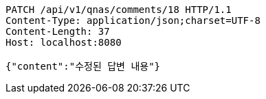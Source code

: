 [source,http,options="nowrap"]
----
PATCH /api/v1/qnas/comments/18 HTTP/1.1
Content-Type: application/json;charset=UTF-8
Content-Length: 37
Host: localhost:8080

{"content":"수정된 답변 내용"}
----